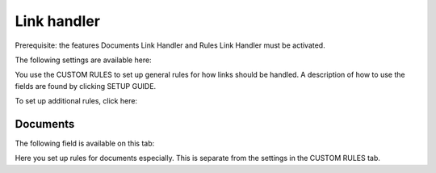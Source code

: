 Link handler
===============================

Prerequisite: the features Documents Link Handler and Rules Link Handler must be activated.

The following settings are available here:

.. image:: link-handler-tenant.png

You use the CUSTOM RULES to set up general rules for how links should be handled. A description of how to use the fields are found by clicking SETUP GUIDE.

.. image:: link-handler-tenant-setup-guide.png

To set up additional rules, click here:

.. image:: link-handler-tenant-new-rule.png

Documents
************
The following field is available on this tab:

.. image:: link-handler-tenant-documents.png

Here you set up rules for documents especially. This is separate from the settings in the CUSTOM RULES tab. 


